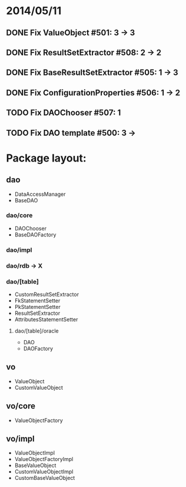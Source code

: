* 2014/05/11
** DONE Fix ValueObject #501: 3 -> 3
** DONE Fix ResultSetExtractor #508: 2 -> 2
** DONE Fix BaseResultSetExtractor #505: 1 -> 3
** DONE Fix ConfigurationProperties #506: 1 -> 2
** TODO Fix DAOChooser #507: 1
** TODO Fix DAO template #500: 3 ->

* Package layout:
** dao
- DataAccessManager
- BaseDAO
*** dao/core
- DAOChooser
- BaseDAOFactory
*** dao/impl
*** dao/rdb -> X
*** dao/[table]
- CustomResultSetExtractor
- FkStatementSetter
- PkStatementSetter
- ResultSetExtractor
- AttributesStatementSetter
**** dao/[table]/oracle
- DAO
- DAOFactory
** vo
- ValueObject
- CustomValueObject
** vo/core
- ValueObjectFactory
** vo/impl
- ValueObjectImpl
- ValueObjectFactoryImpl
- BaseValueObject
- CustomValueObjectImpl
- CustomBaseValueObject
